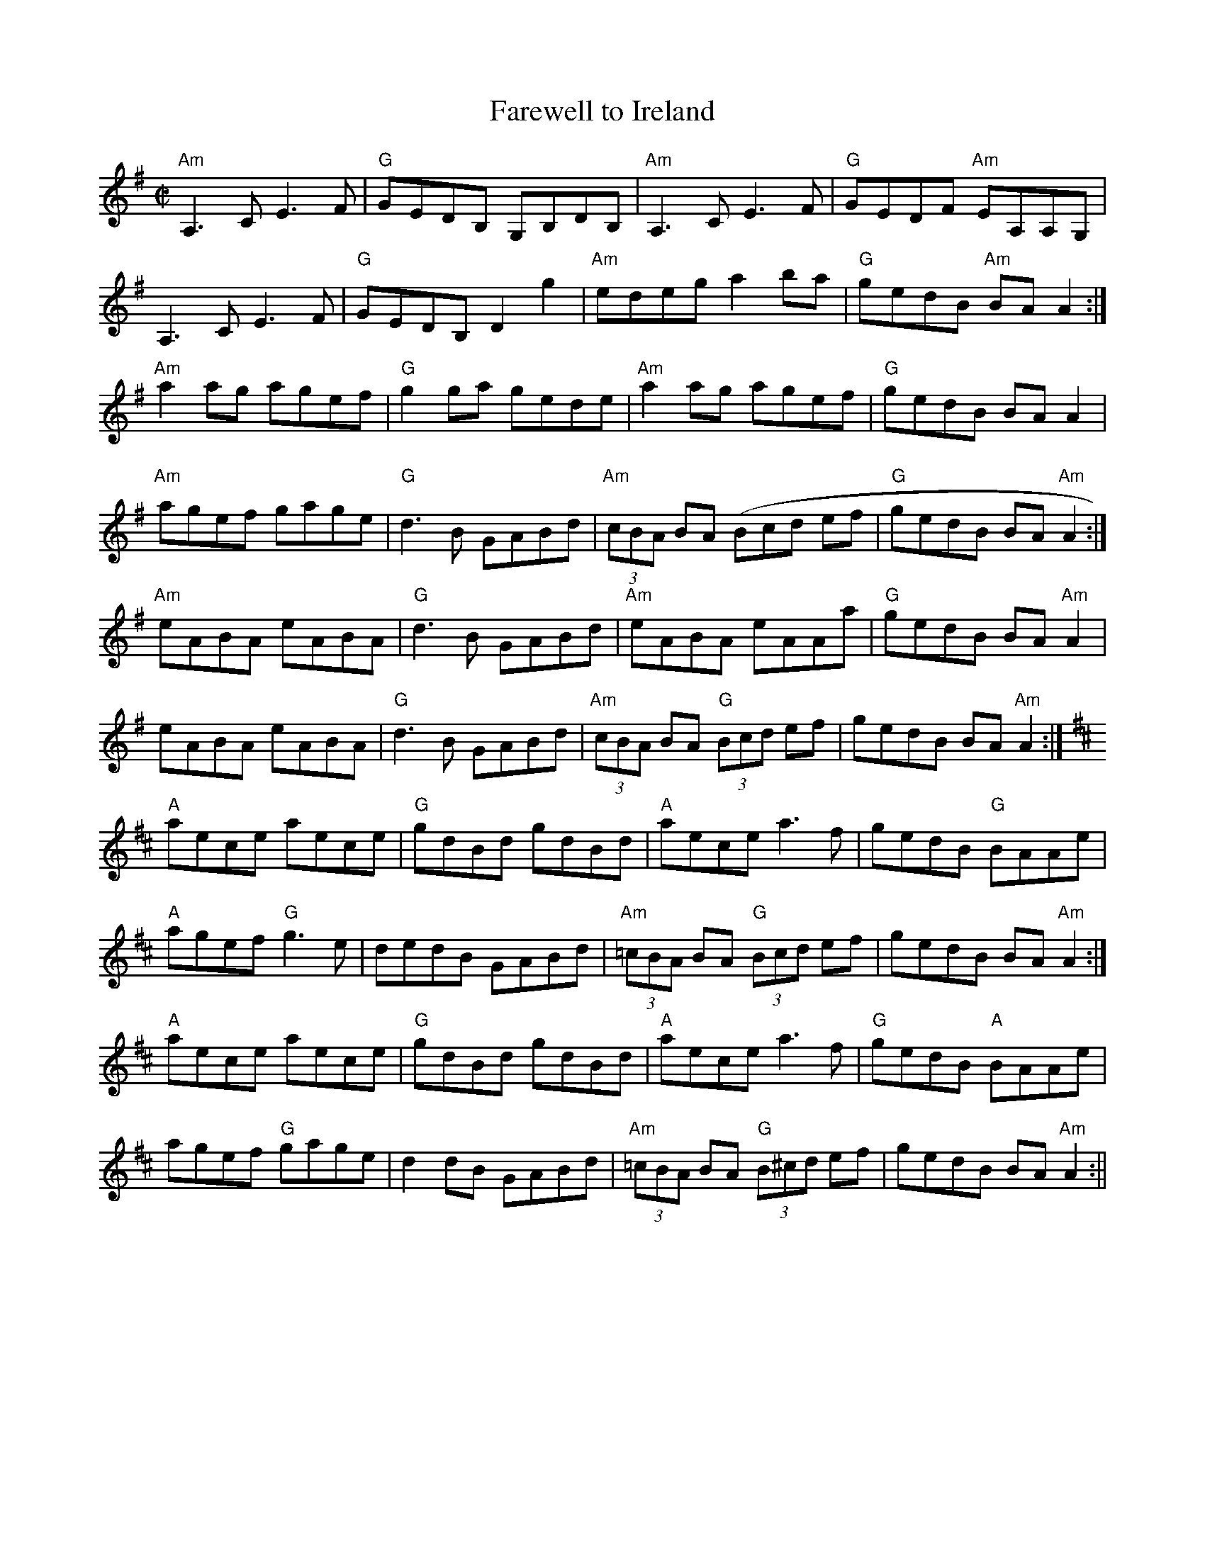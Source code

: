 X:1
T:Farewell to Ireland
M:C|
L:1/8
S:ceili[1].abc
R:Reel
Z:Ed Wosika
K:G
"Am"A,3 C E3 F| "G"GEDB, G,B,DB,| "Am"A,3 C E3 F| "G"GEDF "Am"EA,A,G,|
A,3 C E3 F| "G"GEDB, D2 g2| "Am"edeg a2 ba| "G"gedB "Am"BA A2:|
"Am"a2 ag agef| "G"g2 ga gede| "Am"a2 ag agef| "G"gedB BA A2|
"Am"agef gage| "G"d3 B GABd| "Am"(3cBA BA ( 3Bcd ef| "G"gedB BA "Am"A2:|
"Am"eABA eABA| "G"d3 B GABd| "Am"eABA eAAa| "G"gedB BA "Am"A2|
eABA eABA| "G"d3 B GABd| "Am"(3cBA BA "G"(3Bcd ef| gedB BA "Am"A2:|
K:AMix
"A"aece aece| "G"gdBd gdBd| "A"aece a3 f| gedB "G"BAAe|
"A"agef "G"g3 e| dedB GABd| "Am"(3=cBA BA "G"(3Bcd ef| gedB BA "Am"A2 :|
"A"aece aece| "G"gdBd gdBd| "A"aece a3f| "G"gedB "A"BAAe|
agef "G"gage| d2dB GABd| "Am"(3=cBA BA "G"(3B^cd ef| gedB BA "Am"A2:||\
